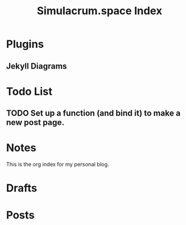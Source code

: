 #+title: Simulacrum.space Index

* Plugins
** Jekyll Diagrams

* Todo List
** TODO Set up a function (and bind it) to make a new post page.

* Notes
This is the org index for my personal blog.

* Drafts

* Posts
